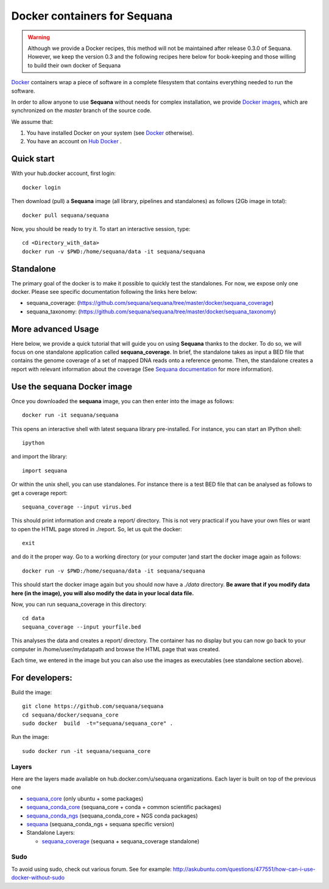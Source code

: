 Docker containers for **Sequana**
====================================

.. warning:: Although we provide a Docker recipes, this method will not be
    maintained after release 0.3.0 of Sequana. However, we keep the version 0.3
    and the following recipes here below for book-keeping and those willing to build
    their own docker of Sequana


`Docker <http://www.docker.com>`_ containers wrap a piece of software in a complete filesystem that contains everything needed to run the software.

In order to allow anyone to use **Sequana** without needs for complex installation, we provide
`Docker images <https://hub.docker.com/u/sequana>`_, which are synchronized on the *master*
branch of the source code.

We assume that:

#. You have installed Docker on your system (see  `Docker <https://www.docker.com>`_ otherwise).
#. You have an account on  `Hub Docker <https://hub.docker.com>`_ .


Quick start
----------------
With your hub.docker account, first login::

    docker login

Then download (pull) a **Sequana** image (all library, pipelines and standalones) as follows (2Gb image in total)::

    docker pull sequana/sequana

Now, you should be ready to try it. To start an interactive session, type::

    cd <Directory_with_data>
    docker run -v $PWD:/home/sequana/data -it sequana/sequana
    

Standalone
----------------

The primary goal of the docker is to make it possible to quickly test the
standalones. For now, we expose only one docker. Please see specific 
documentation following the links here below:

- sequana_coverage: (https://github.com/sequana/sequana/tree/master/docker/sequana_coverage)
- sequana_taxonomy: (https://github.com/sequana/sequana/tree/master/docker/sequana_taxonomy)


More advanced Usage
---------------------------

Here below, we provide a quick tutorial that will guide you on using **Sequana**
thanks to the docker. To do so, we will focus on one standalone application
called **sequana_coverage**. In brief, the standalone takes as input a BED file
that contains the genome coverage of a set of mapped DNA reads onto a reference
genome. Then, the standalone creates a report with relevant information about
the coverage (See `Sequana documentation <http://sequana.readthedocs.org>`_ for
more information).

Use the **sequana** Docker image
---------------------------------------

Once you downloaded the **sequana** image, you can then enter into the image as follows::

    docker run -it sequana/sequana

This opens an interactive shell with latest sequana library pre-installed. For instance, you can
start an IPython shell::

    ipython
 
and import the library::

    import sequana


Or within the unix shell, you can use standalones. For instance there is a test
BED file that can be analysed as follows to get a coverage report::

    sequana_coverage --input virus.bed

This should print information and create a report/ directory. This is not very
practical if you have your own files or want to open the HTML page stored in
./report. So, let us quit the docker::

    exit

and do it the proper way. Go to a working directory (or your computer )and start the 
docker image again as follows::

    docker run -v $PWD:/home/sequana/data -it sequana/sequana

This should start the docker image again but you should now have a *./data*
directory. **Be aware that if you modify data here (in the image),
you will also modify the data in your local data file.**

Now, you can run sequana_coverage in this directory::

    cd data
    sequana_coverage --input yourfile.bed

This analyses the data and creates a report/ directory. The container has no
display but you can now go back to your computer in /home/user/mydatapath and
browse the HTML page that was created.

Each time, we entered in the image but you can also use the images as
executables (see standalone section above).


For developers:
------------------


Build the image::

    git clone https://github.com/sequana/sequana
    cd sequana/docker/sequana_core
    sudo docker  build  -t="sequana/sequana_core" .

Run the image::

    sudo docker run -it sequana/sequana_core


Layers
~~~~~~~~~~~
Here are the layers made available on hub.docker.com/u/sequana organizations.
Each layer is built on top of the previous one

- sequana_core_  (only ubuntu + some packages)
- sequana_conda_core_ (sequana_core + conda + common scientific packages)
- sequana_conda_ngs_ (sequana_conda_core + NGS conda packages)
- sequana_ (sequana_conda_ngs + sequana specific version)
- Standalone Layers:

  - sequana_coverage_ (sequana + sequana_coverage standalone)

.. _sequana_core: https://github.com/sequana/sequana/tree/master/docker/sequana_core
.. _sequana_conda_core: https://github.com/sequana/sequana/tree/master/docker/sequana_conda_core
.. _sequana_conda_ngs: https://github.com/sequana/sequana/tree/master/docker/sequana_conda_ngs
.. _sequana: https://github.com/sequana/sequana/tree/master/docker/sequana
.. _sequana_coverage: https://github.com/sequana/sequana/tree/master/docker/sequana_coverage



Sudo
~~~~~~~~~

To avoid using sudo, check out various forum. See for example:  http://askubuntu.com/questions/477551/how-can-i-use-docker-without-sudo

